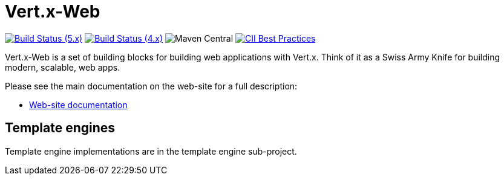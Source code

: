 = Vert.x-Web

image:https://github.com/vert-x3/vertx-web/actions/workflows/ci-5.x.yml/badge.svg["Build Status (5.x)",link="https://github.com/vert-x3/vertx-web/actions/workflows/ci-5.x.yml"]
image:https://github.com/vert-x3/vertx-web/actions/workflows/ci-4.x.yml/badge.svg["Build Status (4.x)",link="https://github.com/vert-x3/vertx-web/actions/workflows/ci-4.x.yml"]
image:https://img.shields.io/maven-central/v/io.vertx/vertx-web.svg["Maven Central"]
image:https://bestpractices.coreinfrastructure.org/projects/540/badge["CII Best Practices",link="https://bestpractices.coreinfrastructure.org/projects/540"]

Vert.x-Web is a set of building blocks for building web applications with Vert.x. Think of it as a Swiss Army Knife for building
modern, scalable, web apps.

Please see the main documentation on the web-site for a full description:

* https://vertx.io/docs/#web[Web-site documentation]

== Template engines

Template engine implementations are in the template engine sub-project.
